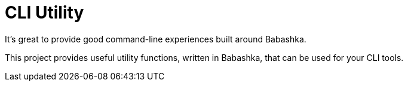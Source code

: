 = CLI Utility

It's great to provide good command-line experiences built around Babashka.

This project provides useful utility functions, written in Babashka, that can be used for your CLI tools.
